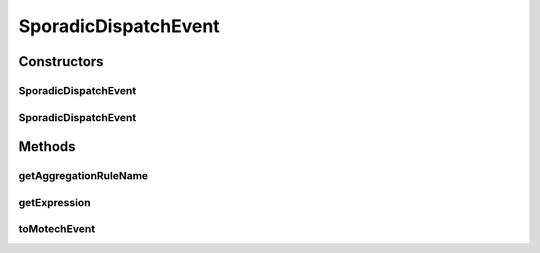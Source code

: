 .. java:import:: org.motechproject.event MotechEvent

.. java:import:: java.util HashMap

.. java:import:: java.util Map

SporadicDispatchEvent
=====================

.. java:package:: org.motechproject.event.aggregation.model.event
   :noindex:

.. java:type:: public class SporadicDispatchEvent

Constructors
------------
SporadicDispatchEvent
^^^^^^^^^^^^^^^^^^^^^

.. java:constructor:: public SporadicDispatchEvent(String aggregationRuleName, String expression)
   :outertype: SporadicDispatchEvent

SporadicDispatchEvent
^^^^^^^^^^^^^^^^^^^^^

.. java:constructor:: public SporadicDispatchEvent(MotechEvent event)
   :outertype: SporadicDispatchEvent

Methods
-------
getAggregationRuleName
^^^^^^^^^^^^^^^^^^^^^^

.. java:method:: public String getAggregationRuleName()
   :outertype: SporadicDispatchEvent

getExpression
^^^^^^^^^^^^^

.. java:method:: public String getExpression()
   :outertype: SporadicDispatchEvent

toMotechEvent
^^^^^^^^^^^^^

.. java:method:: public MotechEvent toMotechEvent()
   :outertype: SporadicDispatchEvent

